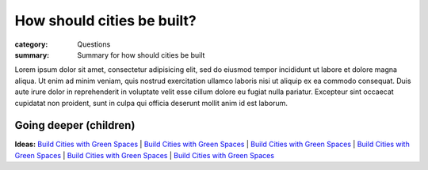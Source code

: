 How should cities be built?
==================================================

:category: Questions
:summary: Summary for how should cities be built

.. **Parent:**	None. This is the initial question.

Lorem ipsum dolor sit amet, consectetur adipisicing elit, sed do eiusmod tempor incididunt ut labore et dolore magna aliqua. Ut enim ad minim veniam, quis nostrud exercitation ullamco laboris nisi ut aliquip ex ea commodo consequat. Duis aute irure dolor in reprehenderit in voluptate velit esse cillum dolore eu fugiat nulla pariatur. Excepteur sint occaecat cupidatat non proident, sunt in culpa qui officia deserunt mollit anim id est laborum.


Going deeper (children)
--------------------------------------------------

**Ideas:**
`Build Cities with Green Spaces <{filename} ideas/i-build-cities-with-green-spaces.rst>`_ |
`Build Cities with Green Spaces <{filename} ideas/i-build-cities-with-green-spaces.rst>`_ |
`Build Cities with Green Spaces <{filename} ideas/i-build-cities-with-green-spaces.rst>`_ |
`Build Cities with Green Spaces <{filename} ideas/i-build-cities-with-green-spaces.rst>`_ |
`Build Cities with Green Spaces <{filename} ideas/i-build-cities-with-green-spaces.rst>`_ |
`Build Cities with Green Spaces <{filename} ideas/i-build-cities-with-green-spaces.rst>`_ 